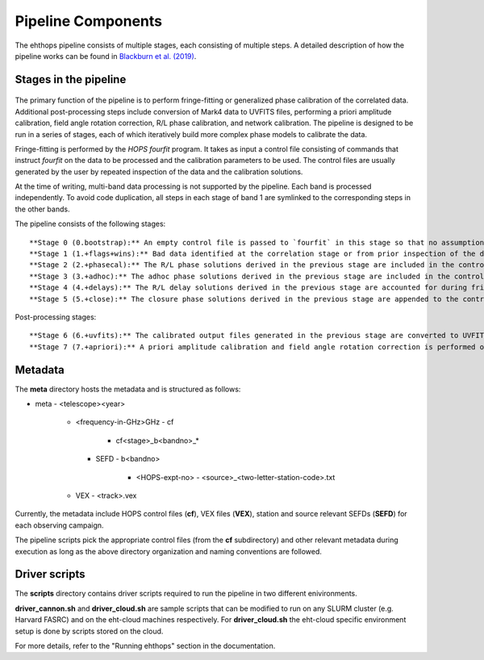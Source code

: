 ===================
Pipeline Components
===================

The ehthops pipeline consists of multiple stages, each consisting of multiple steps. A detailed description of how the pipeline works can be found in 
`Blackburn et al. (2019) <https://ui.adsabs.harvard.edu/abs/2019ApJ...882...23B/abstract>`_.

Stages in the pipeline
----------------------

.. figure:: components.png
   :alt: Control flow in the EHT-HOPS pipeline

    Control flow in the EHT-HOPS pipeline. The red boxes denote the scripts that are run in each stage of the pipeline.
    The blue boxes denote the location of the data to be calibrated; these data are symlinked from the local archive at the beginning of
    each stage, so that new copies of the same input data files are not created.

The primary function of the pipeline is to perform fringe-fitting or generalized phase calibration of the correlated data. Additional
post-processing steps include conversion of Mark4 data to UVFITS files, performing a priori amplitude calibration, field angle rotation
correction, R/L phase calibration, and network calibration. The pipeline is designed to be run in a series of stages, each of which
iteratively build more complex phase models to calibrate the data.

Fringe-fitting is performed by the `HOPS` `fourfit` program. It takes as input a control file consisting of commands that instruct
`fourfit` on the data to be processed and the calibration parameters to be used. The control files are usually generated by the user
by repeated inspection of the data and the calibration solutions.

At the time of writing, multi-band data processing is not supported by the pipeline. Each band is processed independently.
To avoid code duplication, all steps in each stage of band 1 are symlinked to the corresponding steps in the other bands.

The pipeline consists of the following stages::

   **Stage 0 (0.bootstrap):** An empty control file is passed to `fourfit` in this stage so that no assumptions about fringe-fitting are made.
   **Stage 1 (1.+flags+wins):** Bad data identified at the correlation stage or from prior inspection of the data are flagged and parameters such as delay search windows are incorporated into the control file input to `fourfit` in this stage. Also, phase calibration is performed in this stage.
   **Stage 2 (2.+phasecal):** The R/L phase solutions derived in the previous stage are included in the control file and adhoc phase calibration is performed.
   **Stage 3 (3.+adhoc):** The adhoc phase solutions derived in the previous stage are included in the control file input to `fourfit` in this stage and R/L delay calibration is performed.
   **Stage 4 (4.+delays):** The R/L delay solutions derived in the previous stage are accounted for during fringe-fitting and fringe closure is performed on the results of `fourfit`.
   **Stage 5 (5.+close):** The closure phase solutions derived in the previous stage are appended to the control file and a final round of `fourfit` is performed. The calibrated output files generated in this stage are used in subsequent post-processing steps.

Post-processing stages::

   **Stage 6 (6.+uvfits):** The calibrated output files generated in the previous stage are converted to UVFITS format. 10-second time-averaged and frequency-averaged versions of UVFITS files are also created.
   **Stage 7 (7.+apriori):** A priori amplitude calibration and field angle rotation correction is performed on the (unaveraged) UVFITS files from the previous stage. Time and frequency-averaged versions of the UVFITS files are also created.

Metadata
--------

The **meta** directory hosts the metadata and is structured as follows:

- meta
  - <telescope><year>
    - <frequency-in-GHz>GHz
      - cf
        - cf<stage>_b<bandno>_*
      - SEFD
        - b<bandno>
          - <HOPS-expt-no>
            - <source>_<two-letter-station-code>.txt
    - VEX
      - <track>.vex

Currently, the metadata include HOPS control files (**cf**), VEX files (**VEX**), station and source relevant SEFDs (**SEFD**)
for each observing campaign.

The pipeline scripts pick the appropriate control files (from the **cf** subdirectory) and other relevant metadata during
execution as long as the above directory organization and naming conventions are followed.

Driver scripts
--------------

The **scripts** directory contains driver scripts required to run the pipeline in two different enivironments.

**driver_cannon.sh** and **driver_cloud.sh** are sample scripts that can be modified to run on any SLURM cluster (e.g. Harvard FASRC) and on the eht-cloud machines respectively.
For **driver_cloud.sh** the eht-cloud specific environment setup is done by scripts stored on the cloud.

For more details, refer to the "Running ehthops" section in the documentation.